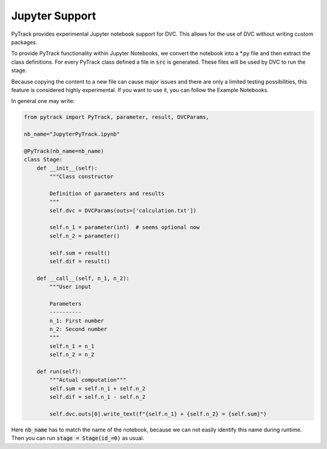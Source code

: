 Jupyter Support
===============

PyTrack provides experimental Jupyter notebook support for DVC.
This allows for the use of DVC without writing custom packages.

To provide PyTrack functionality within Jupyter Notebooks, we convert the
notebook into a *.py file and then extract the class definitions.
For every PyTrack class defined a file in :code:`src` is generated.
These files will be used by DVC to run the stage.

Because copying the content to a new file can cause major issues and there
are only a limited testing possibilities, this feature is considered highly experimental.
If you want to use it, you can follow the Example Notebooks.

In general one may write:

.. code-block:: python

    from pytrack import PyTrack, parameter, result, DVCParams,

    nb_name="JupyterPyTrack.ipynb"

    @PyTrack(nb_name=nb_name)
    class Stage:
        def __init__(self):
            """Class constructor

            Definition of parameters and results
            """
            self.dvc = DVCParams(outs=['calculation.txt'])

            self.n_1 = parameter(int)  # seems optional now
            self.n_2 = parameter()

            self.sum = result()
            self.dif = result()

        def __call__(self, n_1, n_2):
            """User input

            Parameters
            ----------
            n_1: First number
            n_2: Second number
            """
            self.n_1 = n_1
            self.n_2 = n_2

        def run(self):
            """Actual computation"""
            self.sum = self.n_1 + self.n_2
            self.dif = self.n_1 - self.n_2

            self.dvc.outs[0].write_text(f"{self.n_1} + {self.n_2} = {self.sum}")

Here :code:`nb_name` has to match the name of the notebook, because we can not
easily identify this name during runtime.
Then you can run :code:`stage = Stage(id_=0)` as usual.
